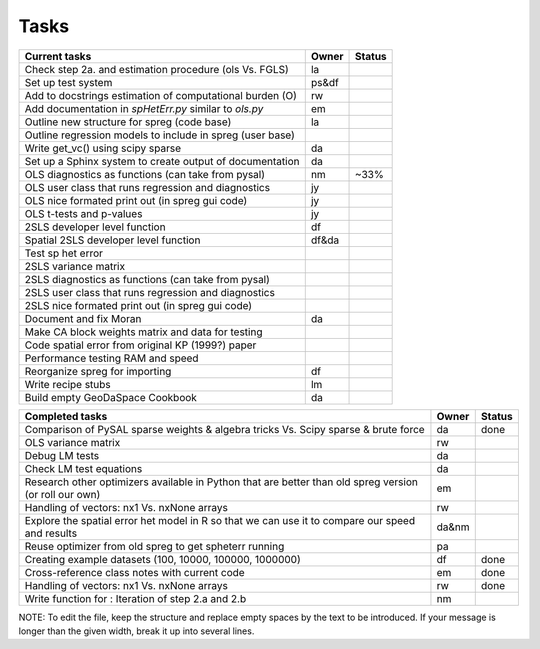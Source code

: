 
=====
Tasks
=====

+----------------------------------------------------------+-------+--------+
|                      Current tasks                       | Owner | Status |
+==========================================================+=======+========+
| Check step 2a. and estimation procedure (ols Vs. FGLS)   |  la   |        |
+----------------------------------------------------------+-------+--------+
| Set up test system                                       | ps&df |        |
+----------------------------------------------------------+-------+--------+
| Add to docstrings estimation of computational burden (O) |  rw   |        |
+----------------------------------------------------------+-------+--------+
| Add documentation in `spHetErr.py` similar to `ols.py`   |  em   |        |
+----------------------------------------------------------+-------+--------+
| Outline new structure for spreg (code base)              |  la   |        |
+----------------------------------------------------------+-------+--------+
| Outline regression models to include in spreg (user base)|       |        |
+----------------------------------------------------------+-------+--------+
| Write get_vc() using scipy sparse                        |  da   |        |
+----------------------------------------------------------+-------+--------+
| Set up a Sphinx system to create output of documentation |  da   |        |
+----------------------------------------------------------+-------+--------+
| OLS diagnostics as functions (can take from pysal)       |  nm   |  ~33%  |
+----------------------------------------------------------+-------+--------+
| OLS user class that runs regression and diagnostics      |  jy   |        |
+----------------------------------------------------------+-------+--------+
| OLS nice formated print out (in spreg gui code)          |  jy   |        |
+----------------------------------------------------------+-------+--------+
| OLS t-tests and p-values                                 |  jy   |        |
+----------------------------------------------------------+-------+--------+
| 2SLS developer level function                            |  df   |        |
+----------------------------------------------------------+-------+--------+
| Spatial 2SLS developer level function                    | df&da |        |
+----------------------------------------------------------+-------+--------+
| Test sp het error                                        |       |        |
+----------------------------------------------------------+-------+--------+
| 2SLS variance matrix                                     |       |        |
+----------------------------------------------------------+-------+--------+
| 2SLS diagnostics as functions (can take from pysal)      |       |        |
+----------------------------------------------------------+-------+--------+
| 2SLS user class that runs regression and diagnostics     |       |        |
+----------------------------------------------------------+-------+--------+
| 2SLS nice formated print out (in spreg gui code)         |       |        |
+----------------------------------------------------------+-------+--------+
| Document and fix Moran                                   |  da   |        |
+----------------------------------------------------------+-------+--------+
| Make CA block weights matrix and data for testing        |       |        |
+----------------------------------------------------------+-------+--------+
| Code spatial error from original KP (1999?) paper        |       |        |
+----------------------------------------------------------+-------+--------+
| Performance testing RAM and speed                        |       |        |
+----------------------------------------------------------+-------+--------+
| Reorganize spreg for importing                           |  df   |        |
+----------------------------------------------------------+-------+--------+
| Write recipe stubs                                       |  lm   |        |
+----------------------------------------------------------+-------+--------+
| Build empty GeoDaSpace Cookbook                          |  da   |        |
+----------------------------------------------------------+-------+--------+



+----------------------------------------------------------+-------+--------+
|                    Completed tasks                       | Owner | Status |
+==========================================================+=======+========+
| Comparison of PySAL sparse weights & algebra tricks Vs.  |  da   | done   |
| Scipy sparse & brute force                               |       |        |
+----------------------------------------------------------+-------+--------+
| OLS variance matrix                                      |  rw   |        |
+----------------------------------------------------------+-------+--------+
| Debug LM tests                                           |  da   |        |
+----------------------------------------------------------+-------+--------+
| Check LM test equations                                  |  da   |        |
+----------------------------------------------------------+-------+--------+
| Research other optimizers available in Python that are   |  em   |        |
| better than old spreg version (or roll our own)          |       |        |
+----------------------------------------------------------+-------+--------+
| Handling of vectors: nx1 Vs. nxNone arrays               |  rw   |        |
+----------------------------------------------------------+-------+--------+
| Explore the spatial error het model in R so              | da&nm |        |
| that we can use it to compare our speed and results      |       |        |
+----------------------------------------------------------+-------+--------+
| Reuse optimizer from old spreg to get spheterr running   |  pa   |        |
+----------------------------------------------------------+-------+--------+
| Creating example datasets (100, 10000, 100000, 1000000)  |  df   | done   |
+----------------------------------------------------------+-------+--------+
| Cross-reference class notes with current code            |  em   | done   |
+----------------------------------------------------------+-------+--------+
| Handling of vectors: nx1 Vs. nxNone arrays               |  rw   | done   |
+----------------------------------------------------------+-------+--------+
| Write function for : Iteration of step 2.a and 2.b       |  nm   |        |
+----------------------------------------------------------+-------+--------+


NOTE:
To edit the file, keep the structure and replace empty spaces by the text to
be introduced. If your message is longer than the given width, break it up
into several lines.


